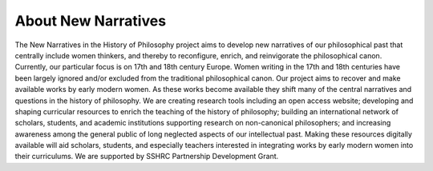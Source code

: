 .. _about:

About New Narratives
====================

The New Narratives in the History of Philosophy project aims to develop new 
narratives of our philosophical past that centrally include women thinkers, and 
thereby to reconfigure, enrich, and reinvigorate the philosophical canon. 
Currently, our particular focus is on 17th and 18th century Europe. Women 
writing in the 17th and 18th centuries have been largely ignored and/or 
excluded from the traditional philosophical canon. Our project aims to recover 
and make available works by early modern women. As these works become available 
they shift many of the central narratives and questions in the history of 
philosophy. We are creating research tools including an open access website; 
developing and shaping curricular resources to enrich the teaching of the 
history of philosophy; building an international network of scholars, students, 
and academic institutions supporting research on non-canonical philosophers; 
and increasing awareness among the general public of long neglected aspects of 
our intellectual past. Making these resources digitally available will aid 
scholars, students, and especially teachers interested in integrating works by 
early modern women into their curriculums. We are supported by SSHRC Partnership 
Development Grant.
